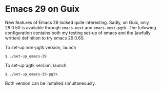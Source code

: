 * Emacs 29 on Guix
New features of Emacs 29 looked quite interesting. Sadly, on Guix, only 29.0.50 is available through ~emacs-next~ and ~emacs-next-pgtk~.
The following configuration contains both my testing set-up of emacs and the (awfully written) definition to try emacs 29.0.60.

To set-up non-pgtk version, launch 
#+begin_src 
$ ./set-up_emacs-29
#+end_src

To set-up pgtk version, launch 
#+begin_src 
$ ./set-up_emacs-29-pgtk
#+end_src

Both version can be installed simultaneously.
